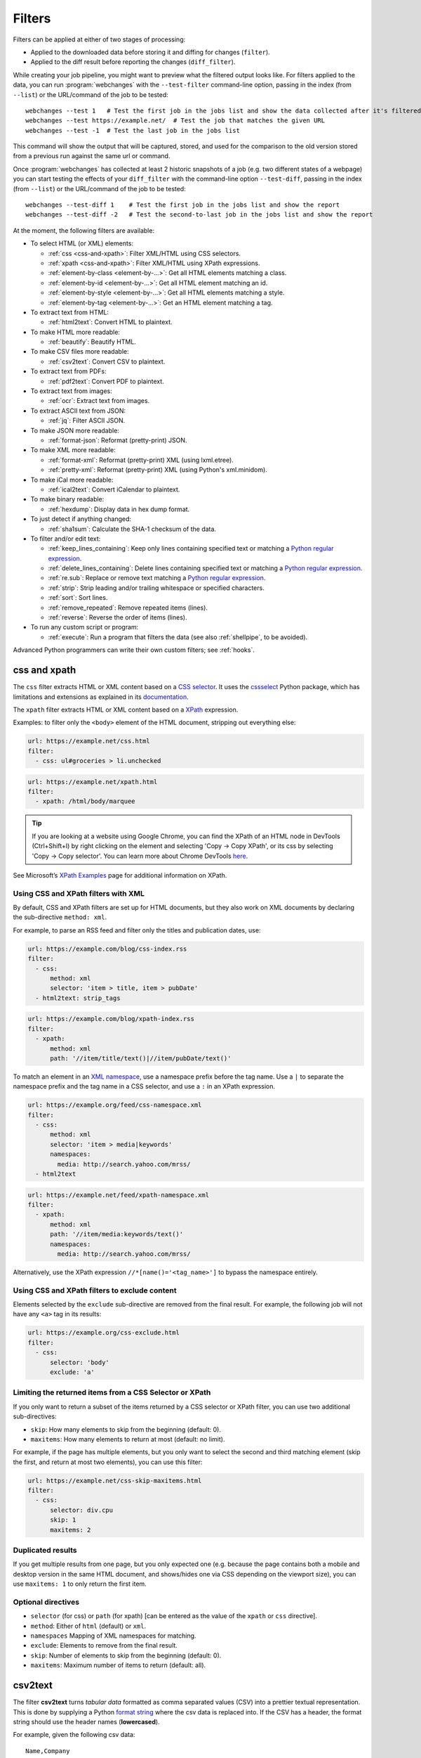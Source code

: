 .. **** IMPORTANT ****
   All code-block:: yaml in here are automatically tested. As such, each example needs to have a unique URL.
   This URL also needs to be added to the file tests/data/docs_filters_test.py along with the "before" and "after" data
   that will be used for testing.
   This ensures that all examples work now and in the future.
   Please keep code_block line length to 106 to avoid horizontal scrolling lines.

.. _filters:

=======
Filters
=======
Filters can be applied at either of two stages of processing:

* Applied to the downloaded data before storing it and diffing for changes (``filter``).
* Applied to the diff result before reporting the changes (``diff_filter``).

While creating your job pipeline, you might want to preview what the filtered output looks like. For filters applied
to the data, you can run :program:`webchanges` with the ``--test-filter`` command-line option, passing in the index
(from ``--list``) or the URL/command of the job to be tested::

   webchanges --test 1   # Test the first job in the jobs list and show the data collected after it's filtered
   webchanges --test https://example.net/  # Test the job that matches the given URL
   webchanges --test -1  # Test the last job in the jobs list

This command will show the output that will be captured, stored, and used for the comparison to the old version stored
from a previous run against the same url or command.

Once :program:`webchanges` has collected at least 2 historic snapshots of a job (e.g. two different states of a webpage)
you can start testing the effects of your ``diff_filter`` with the command-line option ``--test-diff``, passing in the
index (from ``--list``) or the URL/command of the job to be tested::

   webchanges --test-diff 1    # Test the first job in the jobs list and show the report
   webchanges --test-diff -2   # Test the second-to-last job in the jobs list and show the report

At the moment, the following filters are available:

.. To convert the "webchanges --features" output, use:
   webchanges --features | sed -e 's/^  \* \(.*\) - \(.*\)$/- **\1**: \2/'

* To select HTML (or XML) elements:

  - :ref:`css <css-and-xpath>`: Filter XML/HTML using CSS selectors.
  - :ref:`xpath <css-and-xpath>`: Filter XML/HTML using XPath expressions.
  - :ref:`element-by-class <element-by-…>`: Get all HTML elements matching a class.
  - :ref:`element-by-id <element-by-…>`: Get all HTML element matching an id.
  - :ref:`element-by-style <element-by-…>`: Get all HTML elements matching a style.
  - :ref:`element-by-tag <element-by-…>`: Get an HTML element matching a tag.

* To extract text from HTML:

  - :ref:`html2text`: Convert HTML to plaintext.

* To make HTML more readable:

  - :ref:`beautify`: Beautify HTML.

* To make CSV files more readable:

  - :ref:`csv2text`: Convert CSV to plaintext.

* To extract text from PDFs:

  - :ref:`pdf2text`: Convert PDF to plaintext.

* To extract text from images:

  - :ref:`ocr`: Extract text from images.

* To extract ASCII text from JSON:

  - :ref:`jq`: Filter ASCII JSON.

* To make JSON more readable:

  - :ref:`format-json`: Reformat (pretty-print) JSON.

* To make XML more readable:

  - :ref:`format-xml`: Reformat (pretty-print) XML (using lxml.etree).
  - :ref:`pretty-xml`: Reformat (pretty-print) XML (using Python's xml.minidom).

* To make iCal more readable:

  - :ref:`ical2text`: Convert iCalendar to plaintext.

* To make binary readable:

  - :ref:`hexdump`: Display data in hex dump format.

* To just detect if anything changed:

  - :ref:`sha1sum`: Calculate the SHA-1 checksum of the data.

* To filter and/or edit text:

  - :ref:`keep_lines_containing`: Keep only lines containing specified text or matching a `Python regular expression
    <https://docs.python.org/3/library/re.html#regular-expression-syntax>`__.
  - :ref:`delete_lines_containing`: Delete lines containing specified text or matching a `Python regular expression
    <https://docs.python.org/3/library/re.html#regular-expression-syntax>`__.
  - :ref:`re.sub`: Replace or remove text matching a `Python regular expression
    <https://docs.python.org/3/library/re.html#regular-expression-syntax>`__.
  - :ref:`strip`: Strip leading and/or trailing whitespace or specified characters.
  - :ref:`sort`: Sort lines.
  - :ref:`remove_repeated`: Remove repeated items (lines).
  - :ref:`reverse`: Reverse the order of items (lines).

* To run any custom script or program:

  - :ref:`execute`: Run a program that filters the data (see also :ref:`shellpipe`, to be avoided).

Advanced Python programmers can write their own custom filters; see :ref:`hooks`.



.. _css-and-xpath:

css and xpath
-------------
The ``css`` filter extracts HTML or XML content based on a `CSS selector <https://www.w3.org/TR/selectors/>`__. It uses
the `cssselect <https://pypi.org/project/cssselect/>`__ Python package, which has limitations and extensions as
explained in its `documentation <https://cssselect.readthedocs.io/en/latest/#supported-selectors>`__.

The ``xpath`` filter extracts HTML or XML content based on a `XPath <https://www.w3.org/TR/xpath>`__ expression.

Examples: to filter only the ``<body>`` element of the HTML document, stripping out everything else:

.. code-block:: yaml

   url: https://example.net/css.html
   filter:
     - css: ul#groceries > li.unchecked

.. code-block:: yaml

   url: https://example.net/xpath.html
   filter:
     - xpath: /html/body/marquee

.. tip:: If you are looking at a website using Google Chrome, you can find the XPath of an HTML node in DevTools
   (Ctrl+Shift+I) by right clicking on the element and selecting 'Copy -> Copy XPath', or its css by selecting 'Copy
   -> Copy selector'. You can learn more about Chrome DevTools `here <https://developer.chrome.com/docs/devtools/>`__.

See Microsoft’s `XPath Examples
<https://docs.microsoft.com/en-us/previous-versions/dotnet/netframework-4.0/ms256086(v=vs.100)>`__ page for
additional information on XPath.

Using CSS and XPath filters with XML
""""""""""""""""""""""""""""""""""""
By default, CSS and XPath filters are set up for HTML documents, but they also work on XML documents by declaring the
sub-directive ``method: xml``.

For example, to parse an RSS feed and filter only the titles and publication dates, use:

.. code-block:: yaml

   url: https://example.com/blog/css-index.rss
   filter:
     - css:
         method: xml
         selector: 'item > title, item > pubDate'
     - html2text: strip_tags

.. code-block:: yaml

   url: https://example.com/blog/xpath-index.rss
   filter:
     - xpath:
         method: xml
         path: '//item/title/text()|//item/pubDate/text()'

To match an element in an `XML namespace <https://www.w3.org/TR/xml-names/>`__, use a namespace prefix before the tag
name. Use a ``|`` to separate the namespace prefix and the tag name in a CSS selector, and use a ``:`` in an XPath
expression.

.. code-block:: yaml

   url: https://example.org/feed/css-namespace.xml
   filter:
     - css:
         method: xml
         selector: 'item > media|keywords'
         namespaces:
           media: http://search.yahoo.com/mrss/
     - html2text

.. code-block:: yaml

   url: https://example.net/feed/xpath-namespace.xml
   filter:
     - xpath:
         method: xml
         path: '//item/media:keywords/text()'
         namespaces:
           media: http://search.yahoo.com/mrss/

Alternatively, use the XPath expression ``//*[name()='<tag_name>']`` to bypass the namespace entirely.

Using CSS and XPath filters to exclude content
""""""""""""""""""""""""""""""""""""""""""""""
Elements selected by the ``exclude`` sub-directive are removed from the final result. For example, the following job
will not have any ``<a>`` tag in its results:

.. code-block:: yaml

   url: https://example.org/css-exclude.html
   filter:
     - css:
         selector: 'body'
         exclude: 'a'

Limiting the returned items from a CSS Selector or XPath
""""""""""""""""""""""""""""""""""""""""""""""""""""""""
If you only want to return a subset of the items returned by a CSS selector or XPath filter, you can use two additional
sub-directives:

* ``skip``: How many elements to skip from the beginning (default: 0).
* ``maxitems``: How many elements to return at most (default: no limit).

For example, if the page has multiple elements, but you only want to select the second and third matching element (skip
the first, and return at most two elements), you can use this filter:

.. code:: yaml

   url: https://example.net/css-skip-maxitems.html
   filter:
     - css:
         selector: div.cpu
         skip: 1
         maxitems: 2

Duplicated results
""""""""""""""""""
If you get multiple results from one page, but you only expected one (e.g. because the page contains both a mobile and
desktop version in the same HTML document, and shows/hides one via CSS depending on the viewport size), you can use
``maxitems: 1`` to only return the first item.


Optional directives
"""""""""""""""""""
* ``selector`` (for css) or ``path`` (for xpath) [can be entered as the value of the ``xpath`` or ``css`` directive].
* ``method``: Either of ``html`` (default) or ``xml``.
* ``namespaces`` Mapping of XML namespaces for matching.
* ``exclude``: Elements to remove from the final result.
* ``skip``: Number of elements to skip from the beginning (default: 0).
* ``maxitems``: Maximum number of items to return (default: all).



.. _csv2text:

csv2text
--------
The filter **csv2text** turns *tabular data* formatted as comma separated values (CSV) into a prettier textual
representation. This is done by supplying a Python `format string
<https://docs.python.org/3/library/string.html#format-string-syntax>`__ where the csv data is replaced into. If the CSV
has a header, the format string should use the header names (**lowercased**).

For example, given the following csv data::

   Name,Company
   Smith,Apple
   Doe,Google

we can make it more readable by using:

.. code-block:: yaml

   url: https://example.org/data.csv
   filter:
     - csv2text:
        format_message: Mr. or Ms. {name} works at {company}.  # note the lowercase in the replacement_fields
        has_header: true

to produce::

  Mr. or Ms. Smith works at Apple.
  Mr. or Ms. Doe works at Google.

If there is no header row, or ``ignore_header`` is set to true, you will need to use the numeric array notation: ``Mr.
or Mrs. {0} works at {1}.``.

Optional sub-directives
"""""""""""""""""""""""
* ``format_message`` (default): The Python `format string
  <https://docs.python.org/3/library/string.html#format-string-syntax>`__ containing "replacement fields" into which the
  data from the csv is substituted. Field names are the column headers (in lowercase) if the data has column headers or
  numeric starting from 0 if the data has no column headers or ``ignore_header`` is set to true.
* ``has_header`` (true/false): Specifies whether the first row is a series of column headers (default: use the
  rough heuristics provided by Python's `csv.Sniffer.has_header
  <https://docs.python.org/3/library/csv.html#csv.Sniffer>`__ method.
* ``ignore_header`` (true/false): If set to true, it will parse the format_message as having numeric replacement fields
  even if the data has column headers (or ``has_header``, immediately above, is set to true).


.. _element-by-…:

element-by-…
------------
The filters **element-by-class**, **element-by-id**, **element-by-style**, and **element-by-tag** allow you to select
all matching instances of a given HTML element.

Examples:

To extract only the ``<body>`` of a page:

.. code-block:: yaml

   url: https://example.org/bodytag.html
   filter:
     - element-by-tag: body


To extract ``<div id="something">.../<div>`` from a page:

.. code-block:: yaml

   url: https://example.org/idtest.html
   filter:
     - element-by-id: something

Since you can chain filters, use this to extract an element within another element:

.. code-block:: yaml

   url: https://example.org/idtest_2.html
   filter:
     - element-by-id: outer_container
     - element-by-id: something_inside

To make the output human-friendly you can chain html2text on the result:

.. code-block:: yaml

   url: https://example.net/id2text.html
   filter:
     - element-by-id: something
     - html2text:


To extract ``<div style="something">.../<div>`` from a page:

.. code-block:: yaml

   url: https://example.org/styletest.html
   filter:
     - element-by-style: something



.. _html2text:

html2text
-------------
This filter converts HTML (or XML) to Unicode text.

Optional sub-directives
"""""""""""""""""""""""
* ``method``: One of:

 - ``html2text`` (default): Uses the `html2text <https://pypi.org/project/html2text/>`__ Python package and retains
   some simple formatting (Markup language);
 - ``bs4``: Uses the `Beautiful Soup <https://pypi.org/project/beautifulsoup4/>`__ Python package to extract text;
 - ``strip_tags``: Uses regex to strip tags.


``html2text``
^^^^^^^^^^^^^
This method is the default (does not need to be specified) and converts HTML into `Markdown
<https://www.markdownguide.org/>`__ using the `html2text <https://pypi.org/project/html2text/>`__ Python package.

It is the recommended option to convert all types of HTML into readable text, as it can be displayed (after conversion)
in HTML.

Example configuration:

.. code-block:: yaml

    url: https://example.com/html2text.html
    filter:
      - xpath: '//section[@role="main"]'
      - html2text:
          pad_tables: true

.. note:: If the content has tables, adding the sub-directive ``pad_tables: true`` *may* improve readability.

Optional sub-directives
~~~~~~~~~~~~~~~~~~~~~~~
* See the optional sub-directives in the html2text Python package's `documentation
  <https://github.com/Alir3z4/html2text/blob/master/docs/usage.md#available-options>`__. The following options are set
  by :program:`webchanges` but can be overridden:

  * ``unicode_snob: true`` to ensure that accented characters are kept as they are;
  * ``body_width: 0`` to ensure that lines aren't chopped up;
  * ``single_line_break: true`` to ensure that additional empty lines aren't added between sections;
  * ``ignore_images: true`` to ignore images (since we're dealing with text).


``strip_tags``
^^^^^^^^^^^^^^
This filter method is a simple HTML/XML tag stripper based on applying a regular expression-based function. Very fast
but may not yield the prettiest of results.

.. code-block:: yaml

    url: https://example.com/html2text_strip_tags.html
    filter:
      - html2text: strip_tags


``bs4``
^^^^^^^
This filter method extracts visible text from HTML using the `Beautiful Soup
<https://pypi.org/project/beautifulsoup4/>`__ Python package, specifically its `get_text(strip=True)
<https://www.crummy.com/software/BeautifulSoup/bs4/doc/#get-text>`__ method.

.. note:: As of Beautiful Soup version 4.9.0, when using the ``lxml`` or ``html.parser`` parser (see optional
   sub-directive below), only human-visible content of the page is extracted and the contents of <script>, <style>, and
   <template> tags is not included.

.. code-block:: yaml

    url: https://example.com/html2text_bs4.html
    filter:
      - xpath: '//section[@role="main"]'
      - html2text:
          method: bs4
          strip: true

Optional sub-directives
~~~~~~~~~~~~~~~~~~~~~~~
* ``parser``: the type of markup you want to parse (currently supported are ``html``, ``xml``, and ``html5``) or the
  name of the parser library you want to use (currently supported options are ``lxml``, ``html5lib`` and
  ``html.parser``) as per `documentation
  <https://www.crummy.com/software/BeautifulSoup/bs4/doc/#specifying-the-parser-to-use>`__ (default: ``lxml``).
  ``html5lib``requires having the ``html5lib`` Python package already installed.
* ``separator``: Strings extracted from the HTML or XML object will be concatenated using this separator (defaults to
  the empty string ``````).
* ``strip`` (true/false): If true, strings will be stripped before being concatenated (defaults to false).

Required packages
~~~~~~~~~~~~~~~~~
To run jobs with this filter method, you need to first install :ref:`additional Python packages <optional_packages>` as
follows:

.. code-block:: bash

   pip install --upgrade webchanges[bs4]


.. versionchanged:: 3.0
   Filter defaults to the use of Python ``html2text`` package.

.. versionchanged:: 3.0
   Method ``re`` renamed to ``strip_tags``.

.. deprecated:: urlwatch
   Removed method ``lynx`` (external OS-specific dependency).



.. _beautify:

beautify
--------
This filter uses the `Beautiful Soup <https://pypi.org/project/beautifulsoup4/>`__, `jsbeautifier
<https://pypi.org/project/jsbeautifier/>`__ and `cssbeautifier <https://pypi.org/project/cssbeautifier/>`__ Python
packages to reformat the HTML in a document to make it more readable (keeping it as HTML).

.. code-block:: yaml

   url: https://example.net/beautify.html
   filter:
     - beautify: 1

Optional sub-directives
"""""""""""""""""""""""
* ``indent``: If indent is a non-negative integer or string, then the contents of HTML elements will be indented
  appropriately when pretty-printing them. An indent level of 0, negative, or "" will only insert newlines. Using a
  positive integer indent indents that many spaces per level. If indent is a string (such as "\t"), that string is used
  to indent each level. The default behavior to indent one space per level.  Requires BeautifulSoup version 4.11.0 or
  later.

.. versionadded:: 3.9.2
   ``indent`` sub-directive (requires BeautifulSoup version 4.11.0 or later).

Required packages
"""""""""""""""""
To run jobs with this filter, you need to first install :ref:`additional Python packages <optional_packages>` as
follows:

.. code-block:: bash

   pip install --upgrade webchanges[beautify]


.. _pdf2text:

pdf2text
--------
This filter converts a PDF file to plaintext using the `pdftotext
<https://github.com/jalan/pdftotext/blob/master/README.md#pdftotext>`__ Python library, itself based on the `Poppler
<https://poppler.freedesktop.org/>`__ library.

This filter *must* be the first filter in a chain of filters, since it consumes binary data.

.. code-block:: yaml

   url: https://example.net/pdf-test.pdf
   filter:
     - pdf2text

If the PDF file is password protected, you can specify its password:

.. code-block:: yaml

   url: https://example.net/pdf-test-password.pdf
   filter:
     - pdf2text:
         password: webchangessecret

By default, pdf2text tries to reproduce the layout of the original document by using spaces. Be aware that these
spaces may change when a document is updated, so you may get reports containing a lot of changes consisting of
nothing but changes in the spacing between the columns; in this case try turning it off with the sub-directive
``physical: false``.

.. tip:: If your reports are in HTML format and the pdf is columnar in nature, try using the job directive
   ``monospace: true`` to improve readability (see :ref:`here <monospace>`).

.. code-block:: yaml

   url: https://example.net/pdf-test-keep-physical-layout.pdf
   filter:
     - pdf2text:
         physical: true
   monospace: true

To the opposite, if you don't care about the layout, you might want to strip all additional spaces that might be added
by this filter:

.. code-block:: yaml

   url: https://example.net/pdf-no-multiple-spaces.pdf
   filter:
     - pdf2text:
     - re.sub:
         pattern: ' +'
         repl: ' '
     - strip:
         splitlines: true


Optional sub-directives
"""""""""""""""""""""""
* ``password``: Password for a password-protected PDF file.
* ``physical`` (true/false): If true, page text is output in the order it appears on the page, regardless of columns or
  other layout features (default: true). Only one of ``raw`` and ``physical`` can be set to true.
* ``raw`` (true/false): If true, page text is output in the order it appears in the content stream (default: false).
  Only one of ``raw`` and ``physical`` can be set to true.

.. versionadded:: 3.8.2
   ``physical`` and ``raw`` sub-directives.


Required packages
"""""""""""""""""
To run jobs with this filter, you need to first install :ref:`additional Python packages <optional_packages>` as
follows:

.. code-block:: bash

   pip install --upgrade webchanges[pdf2text]

In addition, you need to install any of the OS-specific dependencies of Poppler (see
`website <https://github.com/jalan/pdftotext/blob/master/README.md#os-dependencies>`__).



.. _ocr:

ocr
---
This filter extracts text from images using the `Tesseract OCR engine <https://github.com/tesseract-ocr>`_. Any file
format supported by the `Pillow <https://python-pillow.org>`_ (PIL Fork) Python package is supported.

This filter *must* be the first filter in a chain of filters, since it consumes binary data.

.. code-block:: yaml

   url: https://example.net/ocr-test.png
   filter:
     - ocr:
         timeout: 5
         language: eng

Optional sub-directives
"""""""""""""""""""""""
* ``timeout``: Timeout for the recognition, in seconds (default: 10 seconds).
* ``language``: Text language (e.g. ``fra`` or ``eng+fra``) (default: ``eng``).

Required packages
"""""""""""""""""
To run jobs with this filter, you need to first install :ref:`additional Python packages <optional_packages>` as
follows:

.. code-block:: bash

   pip install --upgrade webchanges[ocr]

In addition, you need to install `Tesseract <https://tesseract-ocr.github.io/tessdoc/Home.html>`__ itself.



.. _format-json:

format-json
---------------
This filter deserializes a JSON object and formats it using Python's `json.dumps
<https://docs.python.org/3/library/json.html#json.dumps>`__ with indentations.

Optional sub-directives
"""""""""""""""""""""""
* ``indentation``: Number of characters indent to pretty-print JSON array elements; ``None`` selects the most compact
  representation (default: 4).
* ``sort_keys`` (true/false): Whether to sort the output of dictionaries by key (default: false).


.. versionadded:: 3.0.1
   ``sort_keys`` sub-directive.


.. _jq:

jq
--

Linux/macOS ASCII only
""""""""""""""""""""""

The ``jq`` filter uses the Python bindings for `jq <https://stedolan.github.io/jq/>`__, a lightweight ASCII JSON
processor. It is currently available only for Linux (most flavors) and macOS (no Windows) and does not handle Unicode;
see :ref:`below <filtering_json>` for a cross-platform and Unicode-friendly way of selecting JSON.

.. code-block:: yaml

   url: https://example.net/jq-ascii.json
   filter:
      - jq: '.[].title'

Supports aggregations, selections, and the built-in operators like ``length``.

For more information on the operations permitted, see the `jq Manual
<https://stedolan.github.io/jq/manual/#Basicfilters>`__.

Required packages
^^^^^^^^^^^^^^^^^
To run jobs with this filter, you need to first install :ref:`additional Python packages <optional_packages>` as
follows:

.. code-block:: yaml

   pip install --upgrade webchanges[jq]



.. _filtering_json:

Filtering JSON on Windows or containing Unicode and without ``jq``
""""""""""""""""""""""""""""""""""""""""""""""""""""""""""""""""""
Python programmers on all OSs can use an advanced technique to select only certain elements of the JSON object; see
:ref:`json_dict`. This method will preserve Unicode characters.



.. _format-xml:

format-xml
----------
This filter deserializes an XML object and reformats it. It uses the `lxml <https://lxml.de>`__ Python package's
etree.tostring `pretty_print <https://lxml.de/apidoc/lxml.etree.html#lxml.etree.tostring>`__ function.

.. code-block:: yaml

   name: "reformat XML using lxml's etree.tostring"
   url: https://example.com/format_xml.xml
   filter:
     - format-xml:

.. versionadded:: 3.0



.. _pretty-xml:

pretty-xml
----------
This filter deserializes an XML object and pretty-prints it. It uses Python's xml.dom.minidom `toprettyxml
<https://docs.python.org/3/library/xml.dom.minidom.html#xml.dom.minidom.Node.toprettyxml>`__ function.

.. code-block:: yaml

   name: "reformat XML using Python's xml.dom.minidom toprettyxml function"
   url: https://example.com/pretty_xml.xml
   filter:
     - pretty-xml:

.. versionadded:: 3.3



.. _ical2text:

ical2text
---------
This filter reads an iCalendar document and converts it to easy-to read text.

.. code-block:: yaml

   name: "Make iCal file readable"
   url: https://example.com/cal.ics
   filter:
     - ical2text:

Required packages
"""""""""""""""""
To run jobs with this filter, you need to first install :ref:`additional Python packages <optional_packages>` as
follows:

.. code-block:: bash

   pip install --upgrade webchanges[ical2text]



.. _hexdump:

hexdump
-----------
This filter displays the contents both in binary and ASCII using the hex dump format.

.. code-block:: yaml

   name: Display binary and ASCII test
   command: cat testfile
   filter:
     - hexdump:



.. _sha1sum:

sha1sum
-----------
This filter calculates a SHA-1 hash for the contents. Useful to be notified when anything has changed without
any detail and avoiding saving large snapshots of data.

.. code-block:: yaml

   name: "Calculate SHA-1 hash"
   url: https://example.com/sha.html
   filter:
     - sha1sum:



.. _keep_lines_containing:

keep_lines_containing
---------------------
This filter keeps only lines that contain the text specified (default) or match the Python `regular
expression <https://docs.python.org/3/library/re.html#regular-expression-syntax>`__ specified, discarding the others.
Note that while this filter emulates Linux's *grep*, it **does not** use the executable *grep*.

Examples:

.. code-block:: yaml

   name: "convert HTML to text, strip whitespace, and only keep lines that have the sequence ``a,b:`` in them"
   url: https://example.com/keep_lines_containing.html
   filter:
     - html2text:
     - keep_lines_containing: 'a,b:'

.. code-block:: yaml

   name: "keep only lines that contain 'error' irrespective of its case (e.g. Error, ERROR, error, etc.)"
   url: https://example.com/keep_lines_containing_re.txt
   filter:
     - keep_lines_containing:
         re: '(?i)error'

Note: in regex ``(?i)`` is the inline flag for `case-insensitive matching
<https://docs.python.org/3/library/re.html#re.I>`__.

Optional sub-directives
"""""""""""""""""""""""
* ``text`` (default): Match the text provided.
* ``re``: Match the the Python `regular
  expression <https://docs.python.org/3/library/re.html#regular-expression-syntax>`__ provided.

.. versionchanged:: 3.0
   Renamed from ``grep`` to avoid confusion.



.. _delete_lines_containing:

delete_lines_containing
-----------------------
This filter is the inverse of ``keep_lines_containing`` above and discards all lines that contain the text specified
(default) or match the Python `regular expression
<https://docs.python.org/3/library/re.html#regular-expression-syntax>`__, keeping the others.

Examples:

.. code-block:: yaml

   name: "eliminate lines that contain 'xyz'"
   url: https://example.com/delete_lines_containing.txt
   filter:
     - delete_lines_containing: 'xyz'


.. code-block:: yaml

   name: "eliminate lines that start with 'warning' irrespective of its case (e.g. Warning, Warning, warning, etc.)"
   url: https://example.com/delete_lines_containing_re.txt
   filter:
     - delete_lines_containing:
         re: '(?i)^warning'

Notes: in regex, ``(?i)`` is the inline flag for `case-insensitive matching
<https://docs.python.org/3/library/re.html#re.I>`__ and ``^`` (caret) matches the `start of the string
<https://docs.python.org/3/library/re.html#regular-expression-syntax>`__.

Optional sub-directives
"""""""""""""""""""""""
* ``text`` (default): Match the text provided.
* ``re``: Match the the Python `regular
  expression <https://docs.python.org/3/library/re.html#regular-expression-syntax>`__ provided.

.. versionchanged:: 3.0
   Renamed from ``grepi`` to avoid confusion.



.. _re.sub:

re.sub
------
This filter deletes or replaces text using Python `regular expressions
<https://docs.python.org/3/library/re.html#regular-expression-syntax>`__.

Just specifying a regular expression (regex) as the value will remove the match. Patterns can be replaced with another
string using ``pattern`` as the expression and ``repl`` as the replacement.

All features are described in Python’s re.sub `documentation <https://docs.python.org/3/library/re.html#re.sub>`__. The
``pattern`` and ``repl`` values are passed to this function as-is; if ``repl`` is missing, then it's considered to be an
empty string, and this filter deletes the the leftmost non-overlapping occurrences of ``pattern``.

The following example applies the filter 3 times:

.. code-block:: yaml

   name: "Strip href and change a few tags"
   url: https://example.com/re_sub.html
   filter:
     - re.sub: '\s*href="[^"]*"'
     - re.sub:
         pattern: '<h1>'
         repl: 'HEADING 1: '
     - re.sub:
         pattern: '</([^>]*)>'
         repl: '<END OF TAG \1>'

You can use the entire range of Python's `regular expression (regex) syntax
<https://docs.python.org/3/library/re.html#regular-expression-syntax>`__: for example groups (``()``) in the ``pattern``
and ``\1`` (etc.) to refer to these groups in the ``repl`` as in the example below, which replaces the number of
milliseconds (which may vary each time you check this page and generate a change report) with an X (which therefore
never changes):

.. code-block:: yaml

   name: "Replace a changing number in a sentence with an X"
   url: https://example.com/re_sub_group.html
   filter:
     - html2text:
     - re.sub:
         pattern: '(Page generated in )([0-9.])*( milliseconds.)'
         repl: '\1X\3'

Optional sub-directives
"""""""""""""""""""""""
* ``pattern``: Regular expression to match for replacement; this sub-directive must be specified when using the ``repl``
  sub-directive, otherwise the pattern can be specified as the value of ``re.sub`` (in which case a match will be
  deleted).
* ``repl``: The string for replacement. If this sub-directive is missing, defaults to empty string (i.e. deletes the
  string matched in ``pattern``).



.. _strip:

strip
-----
This filter removes leading and trailing whitespace or specified characters from a set of characters. Whitespace
includes the characters space, tab, linefeed, return, formfeed, and vertical tab.

.. code-block:: yaml

   name: "Strip leading and trailing whitespace from the block of data"
   url: https://example.com/strip.html
   filter:
     - strip:


.. code-block:: yaml

   name: "Strip trailing commas or periods from all lines"
   url: https://example.com/strip_by_line.html
   filter:
     - strip:
         chars: ',.'
         side: right
         splitlines: true


.. code-block:: yaml

   name: "Strip beginning spaces, tabs, etc. from all lines"
   url: https://example.com/strip_leading_spaces.txt
   filter:
     - strip:
         side: left
         splitlines: true


.. code-block:: yaml

   name: "Strip spaces, tabs etc. from both ends of all lines"
   url: https://example.com/strip_each_line.html
   filter:
     - strip:
         splitlines: true


Optional sub-directives
"""""""""""""""""""""""
* ``chars`` (default): A string specifying the set of characters to be removed instead of the default whitespace.
* ``side``: For one-sided removal: either ``left`` (strip only leading whitespace or matching characters)
  or ``right`` (strip only trailing whitespace or matching characters).
* ``splitlines`` (true/false): Apply the filter on each line of text (default: false, apply to the entire data as a
  block).

.. versionchanged:: 3.5
   Added optional sub-directives ``chars``, ``side`` and ``splitlines``.



.. _sort:

sort
----
This filter performs a line-based sorting, ignoring cases (i.e. case folding as per Python's `implementation
<https://docs.python.org/3/library/stdtypes.html#str.casefold>`__).

If the source provides data in random order, you should sort it before the comparison in order to avoid diffing based
only on changes in the sequence.

.. code-block:: yaml

   name: "Sorting lines test"
   url: https://example.net/sorting.txt
   filter:
     - sort

The sort filter takes an optional ``separator`` parameter that defines the item separator (by default sorting is
line-based), for example to sort text paragraphs (text separated by an empty line):

.. code:: yaml

   url: https://example.org/paragraphs.txt
   filter:
     - sort:
         separator: "\n\n"

This can be combined with a boolean ``reverse`` option, which is useful for sorting and reversing with the same
separator (using ``%`` as separator, this would turn ``3%2%4%1`` into ``4%3%2%1``):

.. code:: yaml

   url: https://example.org/sort-reverse-percent.txt
   filter:
     - sort:
         separator: '%'
         reverse: true

Optional sub-directives
"""""""""""""""""""""""
* ``separator`` (default): The string used to separate items to be sorted (default: ``\n``, i.e. line-based sorting).
* ``reverse`` (true/false): Whether the sorting direction is reversed (default: false).



.. _remove_repeated:

remove_repeated
---------------
This filter compares adjacent items (lines), and the second and succeeding copies of repeated items (lines) are
removed. Repeated items (lines) must be adjacent in order to be found. Works similarly to Unix's ``uniq``.

By default, it acts over adjacent lines.  Three lines consisting of ``dog`` - ``dog`` - ``cat`` will be turned into
``dog`` - ``cat``, while ``dog`` - ``cat`` - ``dog`` will stay the same

.. code:: yaml

   url: https://example.com/remove-repeated.txt
   filter:
     - remove_repeated


Prepend it with :ref:`sort` to capture globally unique lines, e.g. to turn ``dog`` - ``cat`` - ``dog`` to ``cat`` -
``dog``:

.. code:: yaml

   url: https://example.com/remove-repeated-sorted.txt
   filter:
     - sort
     - remove_repeated


This behavior can be changed by using an optional ``separator`` string argument. Also, ``ignore_case`` will tell it to
ignore differences in case and of leading and/or trailing whitespace when comparing. For example, the below will turn
mixed-case items separated by a pipe (``|``) ``a|b|B |c`` into ``a|b|c``:

.. code:: yaml

   url: https://example.net/remove-repeated-separator.txt
   filter:
     - remove_repeated:
         separator: '|'
         ignore_case: true

Optional sub-directives
"""""""""""""""""""""""
* ``separator`` (default): The string used to separate items whose order is to be reversed (default: ``\n``, i.e.
  line-based); it can also be specified inline as the value of ``remove_repeated``.
* ``ignore_case``: Ignore differences in case and of leading and/or trailing whitespace when comparing (true/false)
  (default: false).

.. versionadded:: 3.8



.. _reverse:

reverse
-------

This filter reverses the order of items (lines) without sorting:

.. code:: yaml

   url: https://example.com/reverse-lines.txt
   filter:
     - reverse

This behavior can be changed by using an optional ``separator`` string argument (e.g. items separated by a pipe (``|``)
symbol, as in ``1|4|2|3``, which would be reversed to ``3|2|4|1``):

.. code:: yaml

   url: https://example.net/reverse-separator.txt
   filter:
     - reverse: '|'

Alternatively, the filter can be specified more verbose with a dict. In this example ``"\n\n"`` is used to separate
paragraphs (items that are separated by an empty line):

.. code:: yaml

   url: https://example.org/reverse-paragraphs.txt
   filter:
     - reverse:
         separator: "\n\n"


Optional sub-directives
"""""""""""""""""""""""
* ``separator``: The string used to separate items whose order is to be reversed (default: ``\n``, i.e. line-based
  reversing); it can also be specified inline as the value of ``reverse``.



.. _execute:

execute
---------
The data to be filtered is passed as the input to a command to be run, and the output from the command is used in
:program:`webchanges`'s next step. All environment variables are preserved and the following ones added:

+-----------------------------+-------------------------------------------------------------------------+
| Environment variable        | Description                                                             |
+=============================+=========================================================================+
| ``WEBCHANGES_JOB_JSON``     | All job parameters in JSON format                                       |
+-----------------------------+-------------------------------------------------------------------------+
| ``WEBCHANGES_JOB_LOCATION`` | Value of either ``url`` or ``command``                                  |
+-----------------------------+-------------------------------------------------------------------------+
| ``WEBCHANGES_JOB_NAME``     | Name of the job                                                         |
+-----------------------------+-------------------------------------------------------------------------+
| ``WEBCHANGES_JOB_NUMBER``   | The job's index number                                                  |
+-----------------------------+-------------------------------------------------------------------------+

For example, we can execute a Python script:

.. code-block:: yaml

   name: Test execute filter
   url: https://example.net/execute.html
   filter:
     # For multiline YAML, quote the string and unindent its continuation. A space is added at the end
     # of each line. Pay attention to escaping!
     - execute: "python -c \"import os, sys;
     print(f\\\"The data is '{sys.stdin.read()}'\\nThe job location is
     '{os.getenv('WEBCHANGES_JOB_LOCATION')}'\\nThe job name is
     '{os.getenv('WEBCHANGES_JOB_NAME')}'\\nThe job number is
     '{os.getenv('WEBCHANGES_JOB_INDEX_NUMBER')}'\\nThe job JSON is
     '{os.getenv('WEBCHANGES_JOB_JSON')}'\\\", end='')\""

Or instead we can call a script we have saved, e.g. ``- execute: python3 myscript.py``.

If the command generates an error, the output of the error will be in the first line, before the traceback.

.. tip::
   If running on Windows and are getting ``UnicodeEncodeError``, make sure that you are running Python in UTF-8 mode as
   per instructions `here <https://docs.python.org/3/using/windows.html#utf-8-mode>`__.

.. versionchanged:: 3.8
   Added additional WEBCHANGES_JOB_* environment variables.


.. _shellpipe:

shellpipe
---------
This filter works like :ref:`execute`, except that an intermediate shell process is spawned to run the command. This
is to allow for certain corner situations (e.g. relying on variables, glob patterns, and other special shell features in
the command) that the ``execute`` filter cannot handle.

.. danger::
   The execution of a shell command opens up all sort of security issues and the use of this filter should be avoided
   in favor of the :ref:`execute` filter.

Example:

.. code-block:: yaml

   url: https://example.net/shellpipe.html
   filter:
     - shellpipe: echo TEST

.. important:: On Linux and macOS systems, due to security reasons the ``shellpipe`` filter will not run unless **both**
   the jobs file **and** the directory it is located in are **owned** and **writeable** by **only** the user who is
   running the job (and not by its group or by other users). To set this up:

   .. code-block:: bash

      cd ~/.config/webchanges  # could be different
      sudo chown $USER:$(id -g -n) . *.yaml
      sudo chmod go-w . *.yaml

   * ``sudo`` may or may not be required;
   * If making the change from a different account than the one you run :program:`webchanges` from, replace
     ``$USER:$(id -g -n)`` with the username:group of the account running :program:`webchanges`.

.. tip::
   If running on Windows and are getting ``UnicodeEncodeError``, make sure that you are running Python in UTF-8 mode as
   per instructions `here <https://docs.python.org/3/using/windows.html#utf-8-mode>`__.
